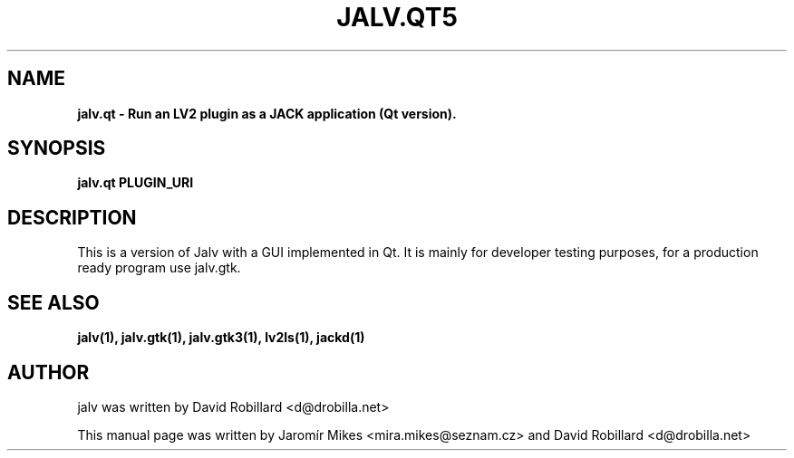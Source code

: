 .TH JALV.QT5 1 "19 Apr 2012"

.SH NAME
.B jalv.qt \- Run an LV2 plugin as a JACK application (Qt version).

.SH SYNOPSIS
.B jalv.qt PLUGIN_URI

.SH DESCRIPTION

This is a version of Jalv with a GUI implemented in Qt.  It is mainly for
developer testing purposes, for a production ready program use jalv.gtk.

.SH "SEE ALSO"
.BR jalv(1),
.BR jalv.gtk(1),
.BR jalv.gtk3(1),
.BR lv2ls(1),
.BR jackd(1)

.SH AUTHOR
jalv was written by David Robillard <d@drobilla.net>
.PP
This manual page was written by Jaromír Mikes <mira.mikes@seznam.cz>
and David Robillard <d@drobilla.net>
